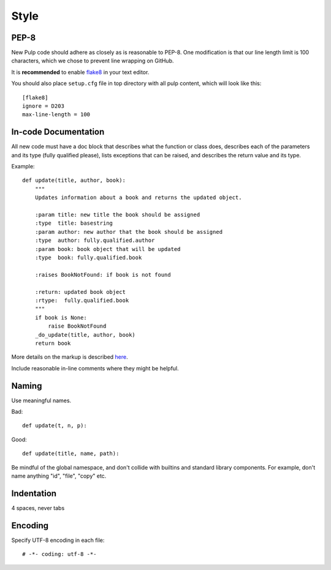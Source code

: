 Style
=====

PEP-8
-----

New Pulp code should adhere as closely as is reasonable to PEP-8. One modification is that our line
length limit is 100 characters, which we chose to prevent line wrapping on GitHub.

It is **recommended** to enable `flake8 <http://flake8.readthedocs.io/>`_ in your text editor.

You should also place ``setup.cfg`` file in top directory with all pulp content,
which will look like this::

  [flake8]
  ignore = D203
  max-line-length = 100


In-code Documentation
---------------------

All new code must have a doc block that describes what the function or class does,
describes each of the parameters and its type (fully qualified please), lists
exceptions that can be raised, and describes the return value and its type.

Example::

  def update(title, author, book):
      """
      Updates information about a book and returns the updated object.

      :param title: new title the book should be assigned
      :type  title: basestring
      :param author: new author that the book should be assigned
      :type  author: fully.qualified.author
      :param book: book object that will be updated
      :type  book: fully.qualified.book

      :raises BookNotFound: if book is not found

      :return: updated book object
      :rtype:  fully.qualified.book
      """
      if book is None:
          raise BookNotFound
      _do_update(title, author, book)
      return book


More details on the markup is described
`here <http://sphinx-doc.org/domains.html#info-field-lists>`_.

Include reasonable in-line comments where they might be helpful.


Naming
------

Use meaningful names.

Bad::

  def update(t, n, p):

Good::

  def update(title, name, path):

Be mindful of the global namespace, and don't collide with builtins and standard
library components. For example, don't name anything "id", "file", "copy" etc.


Indentation
-----------

4 spaces, never tabs


Encoding
--------

Specify UTF-8 encoding in each file:

::

  # -*- coding: utf-8 -*-
